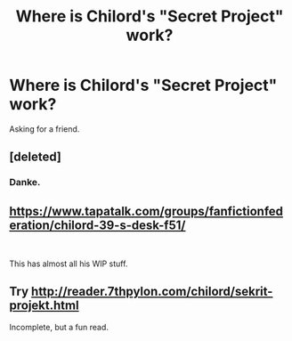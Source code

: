 #+TITLE: Where is Chilord's "Secret Project" work?

* Where is Chilord's "Secret Project" work?
:PROPERTIES:
:Author: Ambush
:Score: 7
:DateUnix: 1555886085.0
:DateShort: 2019-Apr-22
:END:
Asking for a friend.


** [deleted]
:PROPERTIES:
:Score: 4
:DateUnix: 1555891226.0
:DateShort: 2019-Apr-22
:END:

*** Danke.
:PROPERTIES:
:Author: Ambush
:Score: 1
:DateUnix: 1555909342.0
:DateShort: 2019-Apr-22
:END:


** [[https://www.tapatalk.com/groups/fanfictionfederation/chilord-39-s-desk-f51/]]

​

This has almost all his WIP stuff.
:PROPERTIES:
:Author: Loki32539
:Score: 3
:DateUnix: 1556238878.0
:DateShort: 2019-Apr-26
:END:


** Try [[http://reader.7thpylon.com/chilord/sekrit-projekt.html]]

Incomplete, but a fun read.
:PROPERTIES:
:Author: gosumdoji
:Score: 2
:DateUnix: 1555894748.0
:DateShort: 2019-Apr-22
:END:
